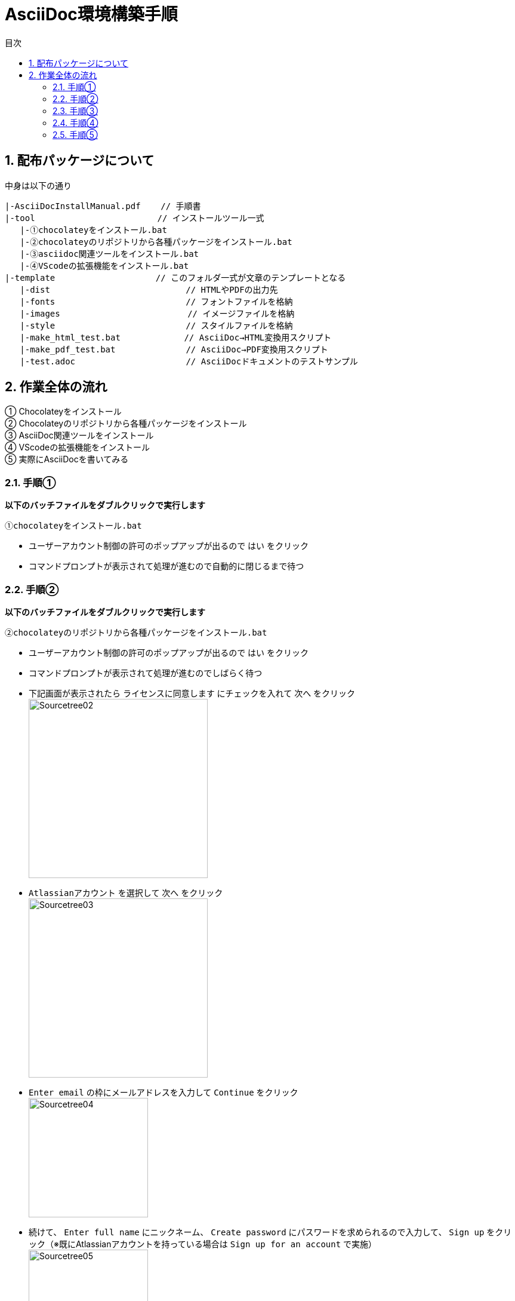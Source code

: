 //////////////////////////////////////////////////////////////////////
// Attribute
//////////////////////////////////////////////////////////////////////

//日本語ドキュメント
:lang: ja
//文書タイプはbookにする
:doctype: book
//目次を自動生成する
:toc: left
//対象とする階層数を指定する
:toclevels: 3
//タイトルを変更する
:toc-title: 目次
//章見出し番号を出力する
:sectnums:
//PDF化時の章見出しのChapter.が表示されないようにする
:chapter-label:
//シンタックスハイライトを使用する
:source-highlighter: coderay
//アイコンフォントを利用するフラグ
:icons: font
//マクロを使用する（ショートカットキーとか）
:experimental:
//画像をdata-uriとして埋め込む
:data-uri:
//イメージファイルを置くフォルダ
:imagesdir: ./images
//PDF化時のフォントファイルを置くフォルダ
:pdf-fontsdir: ./fonts
//PDF化時のスタイルファイルを指定
:pdf-style: ./style/public_style.yml
//HTML化時のスタイルファイルを置くフォルダ
:stylesdir: ./style
//HTML化時のスタイルファイルを指定
:stylesheet: asciidoctor-default.css



//////////////////////////////////////////////////////////////////////
// ここから本文
//////////////////////////////////////////////////////////////////////

//ヘッダーに入るドキュメント名
= AsciiDoc環境構築手順


== 配布パッケージについて
.中身は以下の通り
----
|-AsciiDocInstallManual.pdf    // 手順書
|-tool                     　　// インストールツール一式
   |-①chocolateyをインストール.bat
   |-②chocolateyのリポジトリから各種パッケージをインストール.bat
   |-③asciidoc関連ツールをインストール.bat
   |-④VScodeの拡張機能をインストール.bat
|-template                    // このフォルダ一式が文章のテンプレートとなる
   |-dist                  　　　    // HTMLやPDFの出力先
   |-fonts                 　　　    // フォントファイルを格納
   |-images                　　      // イメージファイルを格納
   |-style                 　　    　// スタイルファイルを格納
   |-make_html_test.bat    　　 　 　// AsciiDoc→HTML変換用スクリプト
   |-make_pdf_test.bat              // AsciiDoc→PDF変換用スクリプト
   |-test.adoc                      // AsciiDocドキュメントのテストサンプル
----


== 作業全体の流れ
① Chocolateyをインストール +
② Chocolateyのリポジトリから各種パッケージをインストール +
③ AsciiDoc関連ツールをインストール +
④ VScodeの拡張機能をインストール +
⑤ 実際にAsciiDocを書いてみる +


=== 手順①
.*以下のバッチファイルをダブルクリックで実行します*
 ①chocolateyをインストール.bat

* ユーザーアカウント制御の許可のポップアップが出るので `はい` をクリック +
* コマンドプロンプトが表示されて処理が進むので自動的に閉じるまで待つ +


=== 手順②
.*以下のバッチファイルをダブルクリックで実行します*
 ②chocolateyのリポジトリから各種パッケージをインストール.bat

* ユーザーアカウント制御の許可のポップアップが出るので `はい` をクリック
* コマンドプロンプトが表示されて処理が進むのでしばらく待つ
* 下記画面が表示されたら `ライセンスに同意します` にチェックを入れて `次へ` をクリック +
  image:Sourcetree02.png[width="300",align="left"]
* `Atlassianアカウント` を選択して `次へ` をクリック +
  image:Sourcetree03.png[width="300",align="left"]
* `Enter email` の枠にメールアドレスを入力して `Continue` をクリック +
  image:Sourcetree04.png[width="200",align="left"]
* 続けて、 `Enter full name` にニックネーム、 `Create password` にパスワードを求められるので入力して、 `Sign up` をクリック（※既にAtlassianアカウントを持っている場合は `Sign up for an account` で実施） +
  image:Sourcetree05.png[width="200",align="left"]
* 「私はロボットではありません」画像選択を実施して、 `確認` をクリック +
  image:Sourcetree06.png[width="200",align="left"]
* 画像選択に成功すれば、登録完了画面に遷移するので、 `次へ` をクリック +
  image:Sourcetree07.png[width="300",align="left"]
* ツールのインストール画面に遷移するので、`Git` のみ選択して `次へ` をクリック +
  image:Sourcetree08.png[width="300",align="left"]
* `SSHキーを読み込みますか？` が表示されたら `いいえ` をクリック +
  image:Sourcetree09.png[width="300",align="left"]
* Sourcetreeが自動的に立ち上がったのが確認できたらアプリを閉じる +
  image:Sourcetree10.png[width="300",align="left"]
* コマンドプロンプトの画面にて、Atlassianアカウントを作成完了したか聞かれるので、 +
完了していたら `y` 、完了していなければ `n` を入力して kbd:[Enter] を押す +
[.underline]#`y` の場合# ： コマンドプロンプトが表示されて処理が進むので自動的に閉じるまで待つ +
[.underline]#`n` の場合# ： 再度、kbd:[Enter] を押すとコマンドプロンプトが閉じる +


=== 手順③
.*以下のバッチファイルをダブルクリックで実行します*
 *③asciidoc関連ツールをインストール.bat

* コマンドプロンプトが表示されて処理が進むので自動的に閉じるまで待つ


=== 手順④
.*以下のバッチファイルをダブルクリックで実行します*
 ④VScodeの拡張機能をインストール.bat

* コマンドプロンプトが表示されて処理が進むので自動的に閉じるまで待つ


=== 手順⑤
一から書くとなると大変なので... 今回はテストサンプルを用意しています +
また、プレビューやHTML/PDFへの変換のために必要なスタイルファイル等も用意しています +

ここでは、環境構築が正しくできたことを確認するための最低限の説明にとどめますので、 +
あとはご自身でググってテキストベース仕様書ライフを堪能しましょう！（どっかのサイトの受け売り） +

[NOTE]
====
文法リファレンス（日本語サイト） +
https://takumon.github.io/asciidoc-syntax-quick-reference-japanese-translation/
====

.*templateフォルダをコピー*
このフォルダ一式が文章のテンプレートとなるので、必要に応じてコピーして文章作成に使ってください +

.*VScode を起動*
AsciiDocで書くためのテキストエディタとして使用します +
Windowsのスタートメニューから `Visual Studio Code` （以下、VScodeとする）を検索して起動します +

.*テストサンプルを開く*
[ファイル]→[ファイルを開く]から `template` フォルダ内の `test.adoc` ファイルを開きます +

.*asciidoctorの設定を変更*
VScode上でプレビュー表示を行うための設定を行います +
[ファイル]→[基本設定]→[設定]から `asciidoctor` を検索し、以下の設定を行います
----
asciidoctor_command : asciidoctor -n -r asciidoctor-diagram -o-
asciidoctorpdf_command : asciidoctor-pdf -n -r asciidoctor-diagram -r asciidoctor-pdf-cjk -o-
use_asciidoctor_js  : false(チェックを外す)
----

image::VScodeSetting.png[]

.*プレビューを行う*
ショートカット kbd:[Ctrl+K] → kbd:[V] で画面右側にプレビューが表示されます +
参考までにテストサンプルのプレビュー結果を以下に示します +

image::TestPreviewResult.png[]

.*HTMLやPDFに変換する*
以下のバッチファイルを実行するとHTMLに変換されます +
（`dist` フォルダに `test.html` が作成される） +

 make_html_test.bat

以下のバッチファイルを実行するとPDFに変換されます +
（`dist` フォルダに `test.pdf` が作成される） +

 make_pdf_test.bat




*以上で終わりです！*


